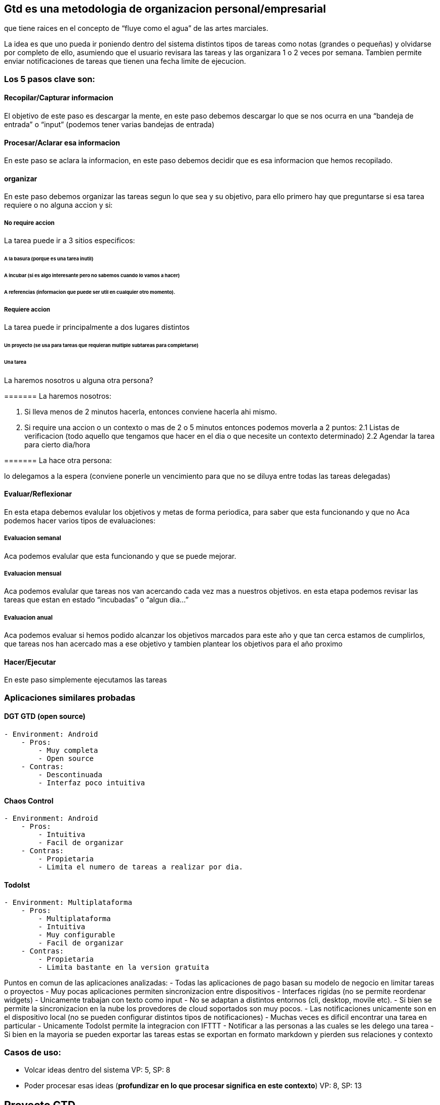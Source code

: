 == Gtd es una metodologia de organizacion personal/empresarial

que tiene raices en el concepto de "`fluye como el agua`" de las artes
marciales.

La idea es que uno pueda ir poniendo dentro del sistema distintos tipos
de tareas como notas (grandes o pequeñas) y olvidarse por completo de
ello, asumiendo que el usuario revisara las tareas y las organizara 1 o
2 veces por semana. Tambien permite enviar notificaciones de tareas que
tienen una fecha limite de ejecucion.

=== Los 5 pasos clave son:

==== Recopilar/Capturar informacion

El objetivo de este paso es descargar la mente, en este paso debemos
descargar lo que se nos ocurra en una "`bandeja de entrada`" o "`input`"
(podemos tener varias bandejas de entrada)

==== Procesar/Aclarar esa informacion

En este paso se aclara la informacion, en este paso debemos decidir que
es esa informacion que hemos recopilado.

==== organizar

En este paso debemos organizar las tareas segun lo que sea y su
objetivo, para ello primero hay que preguntarse si esa tarea requiere o
no alguna accion y si:

===== No require accion

La tarea puede ir a 3 sitios especificos:

====== A la basura (porque es una tarea inutil)

====== A incubar (si es algo interesante pero no sabemos cuando lo vamos a hacer)

====== A referencias (informacion que puede ser util en cualquier otro momento).

===== Requiere accion

La tarea puede ir principalmente a dos lugares distintos

====== Un proyecto (se usa para tareas que requieran multiple subtareas para completarse)

====== Una tarea

La haremos nosotros u alguna otra persona?

======= La haremos nosotros:

[arabic]
. Si lleva menos de 2 minutos hacerla, entonces conviene hacerla ahi
mismo.
. Si require una accion o un contexto o mas de 2 o 5 minutos entonces
podemos moverla a 2 puntos: 2.1 Listas de verificacion (todo aquello que
tengamos que hacer en el dia o que necesite un contexto determinado) 2.2
Agendar la tarea para cierto dia/hora

======= La hace otra persona:

lo delegamos a la espera (conviene ponerle un vencimiento para que no se
diluya entre todas las tareas delegadas)

==== Evaluar/Reflexionar

En esta etapa debemos evalular los objetivos y metas de forma periodica,
para saber que esta funcionando y que no Aca podemos hacer varios tipos
de evaluaciones:

===== Evaluacion semanal

Aca podemos evalular que esta funcionando y que se puede mejorar.

===== Evaluacion mensual

Aca podemos evalular que tareas nos van acercando cada vez mas a
nuestros objetivos. en esta etapa podemos revisar las tareas que estan
en estado "`incubadas`" o "`algun dia…`"

===== Evaluacion anual

Aca podemos evaluar si hemos podido alcanzar los objetivos marcados para
este año y que tan cerca estamos de cumplirlos, que tareas nos han
acercado mas a ese objetivo y tambien plantear los objetivos para el año
proximo

==== Hacer/Ejecutar

En este paso simplemente ejecutamos las tareas

=== Aplicaciones similares probadas

==== DGT GTD (open source)

....
- Environment: Android
    - Pros:
        - Muy completa
        - Open source
    - Contras:
        - Descontinuada
        - Interfaz poco intuitiva
....

==== Chaos Control

....
- Environment: Android
    - Pros:
        - Intuitiva
        - Facil de organizar
    - Contras:
        - Propietaria
        - Limita el numero de tareas a realizar por dia.
....

==== TodoIst

....
- Environment: Multiplataforma
    - Pros:
        - Multiplataforma
        - Intuitiva
        - Muy configurable
        - Facil de organizar
    - Contras:
        - Propietaria
        - Limita bastante en la version gratuita
....

Puntos en comun de las aplicaciones analizadas: - Todas las aplicaciones
de pago basan su modelo de negocio en limitar tareas o proyectos - Muy
pocas aplicaciones permiten sincronizacion entre dispositivos -
Interfaces rigidas (no se permite reordenar widgets) - Unicamente
trabajan con texto como input - No se adaptan a distintos entornos (cli,
desktop, movile etc). - Si bien se permite la sincronizacion en la nube
los provedores de cloud soportados son muy pocos. - Las notificaciones
unicamente son en el dispositivo local (no se pueden configurar
distintos tipos de notificaciones) - Muchas veces es dificil encontrar
una tarea en particular - Unicamente TodoIst permite la integracion con
IFTTT - Notificar a las personas a las cuales se les delego una tarea -
Si bien en la mayoria se pueden exportar las tareas estas se exportan en
formato markdown y pierden sus relaciones y contexto

=== Casos de uso:

* Volcar ideas dentro del sistema VP: 5, SP: 8
* Poder procesar esas ideas (*profundizar en lo que procesar significa
en este contexto*) VP: 8, SP: 13

== Proyecto GTD

=== Objetivos del Proyecto

* Poder organizar facilmente las tareas, volcar ideas y poder
organizarlas
* Poder procesar ideas y evalularlas facilmente.

=== Casos de uso elementales

* Poder estudiar sobre un tema en particular
* Poder alcanzar una meta en particular mediante una serie de pasos
(tareas)
* Poder organizar todas las tareas que debo hacer durante el
dia/semana/mes/año
* Para cada tarea, necesito poder priorizar segun la informacion.

=== Publico Objetivo

* Estudiantes
* Empresarios
* Cualquier persona que desee organizar sus tareas para ser mas
productivo

=== Plazos y tiempos de entrega

* En la primera semana se tiene que poder agregar tareas al sistema
* Tambien se debe configurar bien el proceso de scafolding de la
aplicacion para detectar y automatizar toda tarea que resulte ser
repetitiva o lleve tiempo hacerla manualmente o que sea propensa a
equivocaciones.

=== Tecnologias recomendadas

Lenguaje: Python (Es simple, portable y permite hacer facilmente lo que
necesitamos) Frameworks/Librerias: ://ptg.bczsalba.com:} [pytermgui]
Environment: CLI

=== Roles y entidades de dominio

==== Roles:

* Usuario:
* Sistema

==== Objetos de dominio

* Inputs (tareas)
* Proyectos

== Restricciones

* Descargar elementos en la bandeja de entrada debe ser igual de
sencillo que enviar un tweet o enviar un mensaje por whatsapp.
* se debe notificar que tareas no poseen ni fecha limite ni contexto
cada cierto tiempo para recordar al usuario que las gestione.

== Observaciones:

* Es necesario crear una forma de relacionar ciertas tareas
(¿extendiendo markdown?)

=== User Histories

[arabic]
. Como usuario, quiero que el sistema separe las funcionalidades
relacionadas con el flujo de informacion a trabajo en 5 pasos
diferentes, Inbox, clarificar, Organizar, Revisar, Ejecutar // dudosa,
no es concreta
. Como usuario, quiero CrUD una descripción de identidad deseada, para
poder relacionarla con mis Objetivos
. Como usuario, quiero CrUD un objetivo de medio Plazo
. Como usuario, quiero CrUD proyectos
. Como usuario, quiero CrUD acciones que pertenezan a un proyecto o más
. Como usuario, quiero que el sistema me presente un metodo ordenado por
defecto para hacer revisiones semanales basado en la metodologia Avanzar
Posiciones
. Como usuario, quiero ver informacion unicamente necesaria segun la
etapa en la que este en el momento actual de GTD // dudoso, no es simple
ni concreta
. Como usuario, quiero poder asignarle uno o mas contextos a una accion
. Como usuario, quiero que el sistema me muestre una lista de acciones
correspondientes segun el/los contexto/s que elija
. Como usuario, quiero poder relacionar un proyecto con uno o mas
objetivos de medio Plazo
. Como usuario, quiero agregar inputs audiovisuales y textuales a una
bandeja de entrada centralizada
. Como usuario, quiero que el sistema me presente un metodo ordenado por
defecto para clarificar
. Como usuario, quiero poder crear contextos en el sistema
. Como usuario, quiero que el sistema me presente un metodo ordenado de
Organizacion
. Como usuario, quiero que el sistema me presente un metodo ordenado de
Revision por cada lista por defecto del sistema
. Como usuario, quiero que el sistema me presente un metodo ordenado de
Ejecucion
. Como usuario, quiero que el sistema me permita modificar los metodos
ordenados por defecto para los estados de gtd

=== Value Points

El formato es: Value Point(17) -> Índice, Índice

17 -> 12 16 -> 5 15 -> 4 14 -> 9 13 -> 10 12 -> 17 11 -> 18 10 -> 14 9
-> 16 8 -> 13 7 -> 1 6 -> 15 5 -> 3 4 -> 11 3 -> 6 2 -> 2 1 -> 8

=== Interdependencias de las 5 más importantes (12,5,4,9,10)

12 no tiene dependencia con las listadas 5 depende de 4 4 no tiene
dependencia con las listadas 9 depende de 14 10 depende de 5 y de 14

=== acciones de las 5 más importantes

14: - Determinar almacenamiento de los contextos en el dispositivo -
Determinar el modelo de datos que debería tener un contexto - Permitir
ingresar un texto como nombre del contexto - Asegurarme de que no sea
repetible un contexto - Permitir visualizar en una lista todos los
contextos almacenados - Permitir modificar el nombre de un contexto -
Permitir eliminar un contexto 4: - Determinar almacenamiento de los
proyectos en el dispositivo - Determinar el modelo de datos que debería
tener un proyecto - Asegurarme que no sean repetibles en el sistema -
Permitir crear un nuevo proyecto - Permitir almacenar un nuevo proyecto
- Permitir modificar los atributos de un proyecto existente - Permitir
eliminar un proyecto existente - Indicar llamativamente cuando un
proyecto no tenga al menos 1 acción 5: - Determinar almacenamiento de
las acciones en el dispositivo - Determinar el modelo de datos que
debería tener una acción - Asegurarme que no sean repetibles en el
sistema - Permitir crear una acción - Permitir modificar una acción
existente - Permitir indicar si una acción está desbloqueada para
accionarse o está bloqueada por otra - Indicar en caso de estar
bloqueada por otra acción o varias, por cuales - Permitir eliminar una
acción existente - Indicar llamativamente cuando una acción no tenga al
menos un contexto - Indicar llamativamente cuando una acción no tenga al
menos un proyecto - Permitir agendar la fecha en la cual se creó la
acción en el sistema 9: +
- Permitir ingresar uno o varios contextos existentes a una acción ya
existente - Permitir ingresar uno o varios contextos existentes a una
acción cuando ésta se está creando - Permitir eliminar uno o varios
contextos de una acción - Al intentar eliminar un contexto que tiene
relacionadas acciones, indicarlo de forma llamativa e informativa al
usuario mostrando cuales acciones quedan sin contexto - Al eliminar un
contexto que tiene relacionadas acciones, asegurarme que no se puedan
listar al filtrar acciones por el contexto eliminado - Al eliminar “” “”
““, asegurarme que acciones relacionadas con el contexto eliminado, pero
también con otros, puedan ser listadas al filtrar acciones por esos
otros contextos existentes 10: - Permitir ingresar un contexto o varios
por los cuales filtrar las acciones existentes - Crear una lista
filtrada por demanda según el contexto ingresado

=== Requerimientos para las 5 historias más importantes

[arabic, start=12]
. Como usuario, quiero agregar inputs audiovisuales y textuales a una
bandeja de entrada centralizada
. Tecnologias:

* Python para la lógica de negocio
* Python para la interfaz de usuario
* x para almacenamiento de los inputs -> decidir
* ¿Cómo grabar una nota de audio? -> aprender
* Cómo se almacenan los caractéres especiales y emoticones? deberían
almacenarse de qué forma? -> aprender
* ¿Cómo almacenar una imagen? -> aprender
* ¿Cómo almacenar un video?

[arabic, start=2]
. Casos de uso

* Agregar input de texto
* Agregar input de audio
* Agregar input de video
* Agregar input de imagen

[arabic, start=3]
. Reestricciones ?
. Atributos de calidad

* Accesibilidad
* Facilidad de uso
* Fiabilidad de almacenamiento

[arabic, start=5]
. Lenguaje Obicuo:

* Inbox: Es una bandeja de entrada con la responsabilidad de almacenar
información nueva para el individuo
* Input: Es la información nueva que el individuo debe almacenar en el
inbox
* Clarificar: Es un proceso donde se extrae conocimiento significativo
para la persona de un input y se la organiza en el sistema
